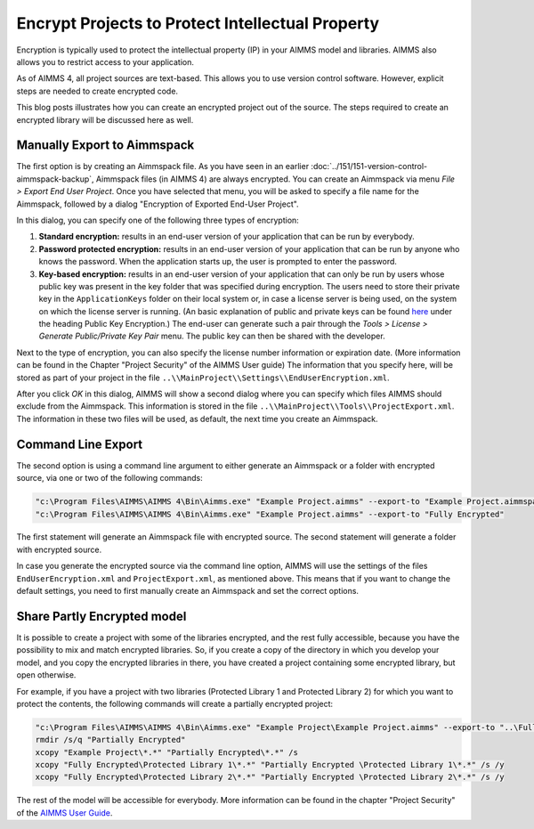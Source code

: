 ﻿Encrypt Projects to Protect Intellectual Property
==================================================

.. meta::
   :description: How to encrypt your project in AIMMS 4 applications.
   :keywords: encrypt, intellectual, property, IP


Encryption is typically used to protect the intellectual property (IP) in your AIMMS model and libraries. AIMMS also allows you to restrict access to your application. 

.. Access to your application can also be restricted in both AIMMS 3 and AIMMS 4; though the methods differ between the two AIMMS versions.

.. In AIMMS 3, you had the option to encrypt your project in such a way that it was always stored encrypted, even during development. The benefit is that you could send everything you had to an end-user and you didn't have to worry about them getting access to the source. Alternatively, you could send them just one or two encrypted libraries. Of course, the disadvantage in AIMMS 3 is that you had no option to do code comparison and/or version control.

As of AIMMS 4, all project sources are text-based. This allows you to use version control software. However, explicit steps are needed to create encrypted code.

This blog posts illustrates how you can create an encrypted project out of the source. The steps required to create an encrypted library will be discussed here as well.


Manually Export to Aimmspack
----------------------------

The first option is by creating an Aimmspack file. As you have seen in an earlier :doc:`../151/151-version-control-aimmspack-backup`, 
Aimmspack files (in AIMMS 4) are always encrypted. You can create an Aimmspack via menu *File > Export End User Project*. Once you have selected that menu, you will be asked to specify a file name for the Aimmspack, followed by a dialog "Encryption of Exported End-User Project".

.. image:: images/Encryption-Dialog.jpg

In this dialog, you can specify one of the following three types of encryption:

#. **Standard encryption:** results in an end-user version of your application that can be run by everybody.

#. **Password protected encryption:** results in an end-user version of your application that can be run by anyone who knows the password. When the application starts up, the user is prompted to enter the password.

#. **Key-based encryption:** results in an end-user version of your application that can only be run by users whose public key was present in the key folder that was specified during encryption. The users need to store their private key in the ``ApplicationKeys`` folder on their local system or, in case a license server is being used, on the system on which the license server is running. (An basic explanation of public and private keys can be found `here <https://technet.microsoft.com/en-us/library/cc962028.aspx>`_ under the heading Public Key Encryption.) The end-user can generate such a pair through the *Tools > License > Generate Public/Private Key Pair* menu. The public key can then be shared with the developer.

Next to the type of encryption, you can also specify the license number information or expiration date. (More information can be found in the Chapter "Project Security" of the AIMMS User guide) The information that you specify here, will be stored as part of your project in the file ``..\\MainProject\\Settings\\EndUserEncryption.xml``.

After you click *OK* in this dialog, AIMMS will show a second dialog where you can specify which files AIMMS should exclude from the Aimmspack. This information is stored in the file ``..\\MainProject\\Tools\\ProjectExport.xml``. The information in these two files will be used, as default, the next time you create an Aimmspack.

Command Line Export
--------------------

The second option is using a command line argument to either generate an Aimmspack or a folder with encrypted source, via one or two of the following commands:

.. code-block:: none

    "c:\Program Files\AIMMS\AIMMS 4\Bin\Aimms.exe" "Example Project.aimms" --export-to "Example Project.aimmspack"
    "c:\Program Files\AIMMS\AIMMS 4\Bin\Aimms.exe" "Example Project.aimms" --export-to "Fully Encrypted" 

The first statement will generate an Aimmspack file with encrypted source. The second statement will generate a folder with encrypted source.

In case you generate the encrypted source via the command line option, AIMMS will use the settings of the files ``EndUserEncryption.xml`` and ``ProjectExport.xml``, as mentioned above. This means that if you want to change the default settings, you need to first manually create an Aimmspack and set the correct options.

Share Partly Encrypted model
-----------------------------

It is possible to create a project with some of the libraries encrypted, and the rest fully accessible, because you have the possibility to mix and match encrypted libraries. So, if you create a copy of the directory in which you develop your model, and you copy the encrypted libraries in there, you have created a project containing some encrypted library, but open otherwise.

For example, if you have a project with two libraries (Protected Library 1 and Protected Library 2) for which you want to protect the contents, the following commands will create a partially encrypted project:

.. code-block:: none

    "c:\Program Files\AIMMS\AIMMS 4\Bin\Aimms.exe" "Example Project\Example Project.aimms" --export-to "..\Fully Encrypted"
    rmdir /s/q "Partially Encrypted"
    xcopy "Example Project\*.*" "Partially Encrypted\*.*" /s
    xcopy "Fully Encrypted\Protected Library 1\*.*" "Partially Encrypted \Protected Library 1\*.*" /s /y
    xcopy "Fully Encrypted\Protected Library 2\*.*" "Partially Encrypted \Protected Library 2\*.*" /s /y 

The rest of the model will be accessible for everybody. More information can be found in the chapter "Project Security" of the `AIMMS User Guide <https://documentation.aimms.com/aimms_user.html>`_.





